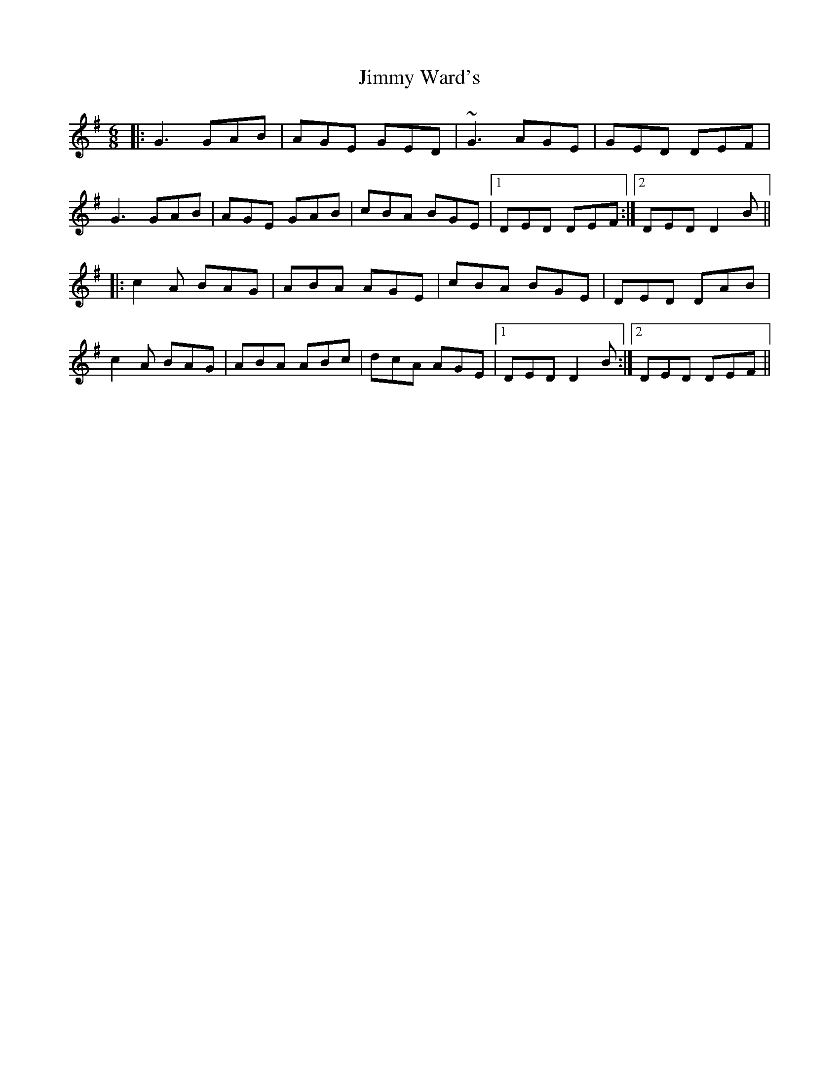 X: 20109
T: Jimmy Ward's
R: jig
M: 6/8
K: Gmajor
|:G3 GAB|AGE GED|~G3 AGE|GED DEF|
G3 GAB|AGE GAB|cBA BGE|1 DED DEF:|2 DED D2B||
|:c2A BAG|ABA AGE|cBA BGE|DED DAB|
c2A BAG|ABA ABc|dcA AGE|1 DED D2B:|2 DED DEF||

